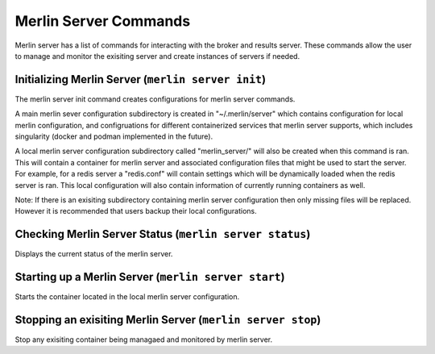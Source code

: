 Merlin Server Commands
======================

Merlin server has a list of commands for interacting with the broker and results server.
These commands allow the user to manage and monitor the exisiting server and create 
instances of servers if needed.

Initializing Merlin Server (``merlin server init``)
---------------------------------------------------
The merlin server init command creates configurations for merlin server commands.

A main merlin sever configuration subdirectory is created in "~/.merlin/server" which contains 
configuration for local merlin configuration, and configruations for different containerized
services that merlin server supports, which includes singularity (docker and podman implemented
in the future). 

A local merlin server configuration subdirectory called "merlin_server/" will also
be created when this command is ran. This will contain a container for merlin server and associated
configuration files that might be used to start the server. For example, for a redis server a "redis.conf"
will contain settings which will be dynamically loaded when the redis server is ran. This local configuration
will also contain information of currently running containers as well.

Note: If there is an exisiting subdirectory containing merlin server configuration then only 
missing files will be replaced. However it is recommended that users backup their local configurations. 


Checking Merlin Server Status (``merlin server status``)
--------------------------------------------------------

Displays the current status of the merlin server.

Starting up a Merlin Server (``merlin server start``)
-----------------------------------------------------

Starts the container located in the local merlin server configuration.

Stopping an exisiting Merlin Server (``merlin server stop``)
------------------------------------------------------------

Stop any exisiting container being managaed and monitored by merlin server.
